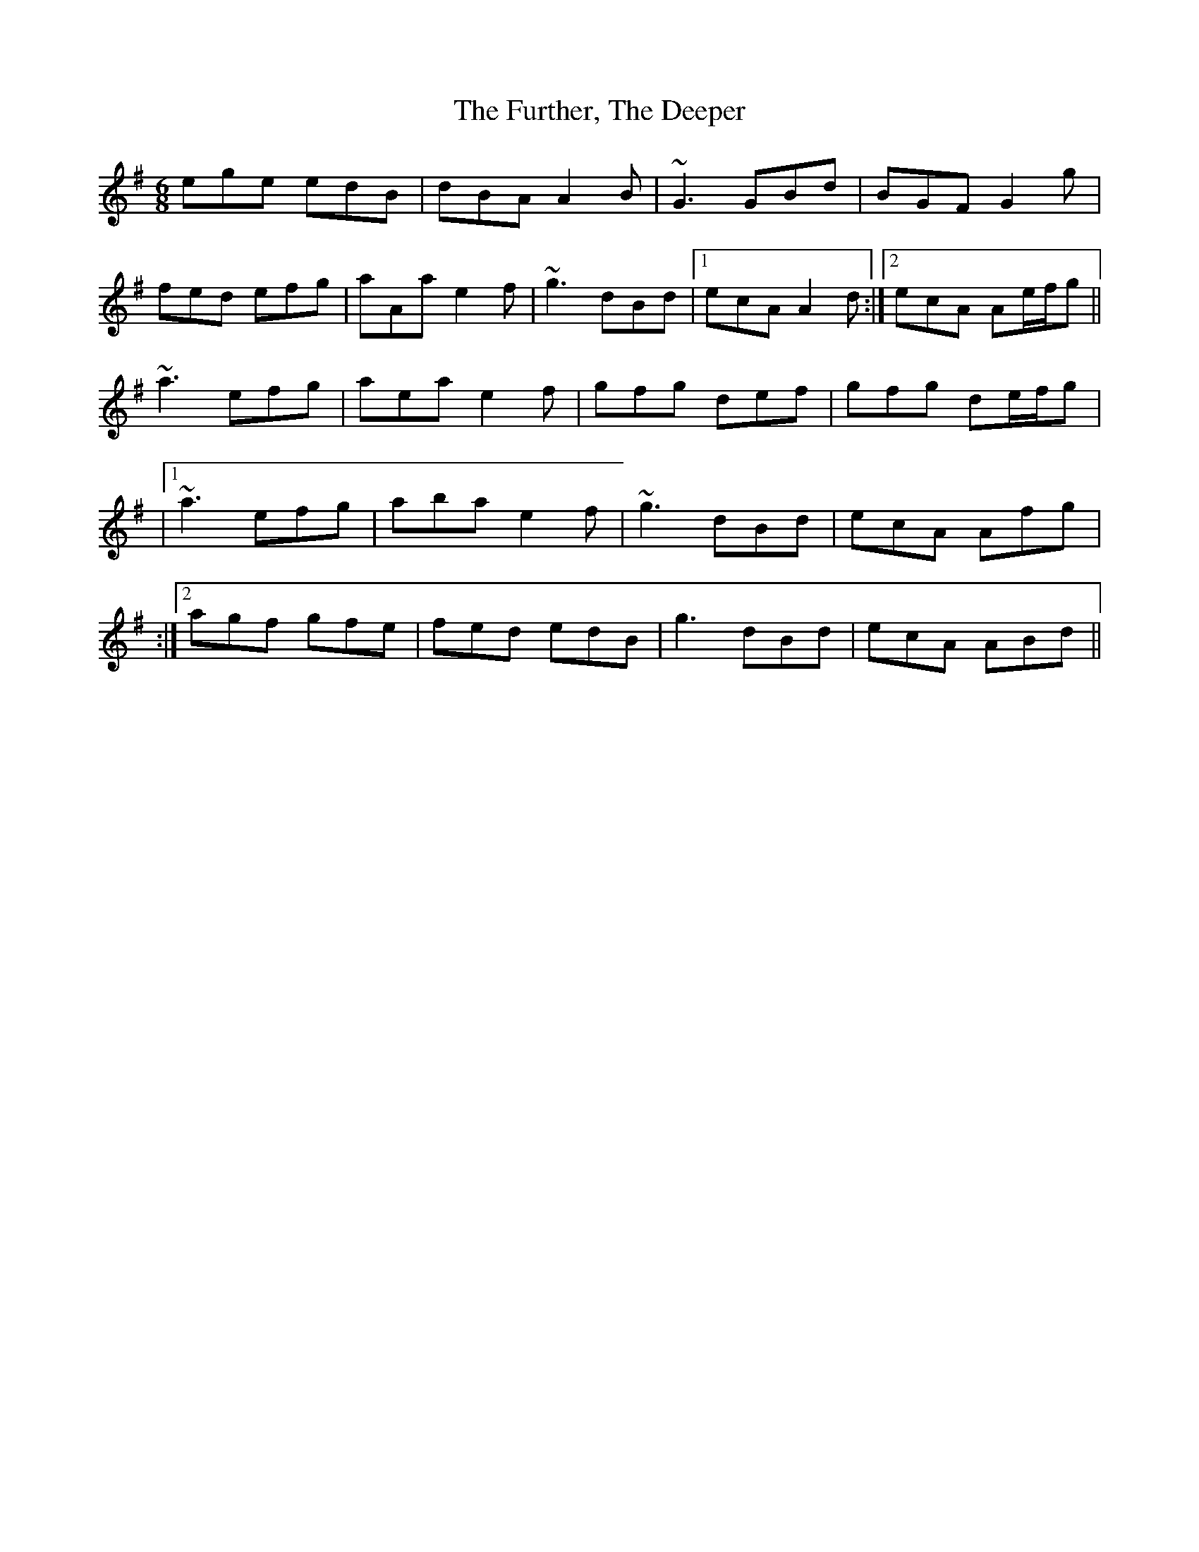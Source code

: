 X: 94
T: The Further, The Deeper
R: jig
M: 6/8
L: 1/8
K: Ador
ege edB|dBA A2B|~G3 GBd|BGF G2g|
fed efg|aAa e2f|~g3 dBd|1 ecA A2d:|2 ecA Ae/f/g||
~a3 efg|aea e2f|gfg def|gfg de/f/g|
|1~a3 efg|aba e2 f|~g3 dBd|ecA Afg|
:|2 agf gfe|fed edB|g3 dBd|ecA ABd||
